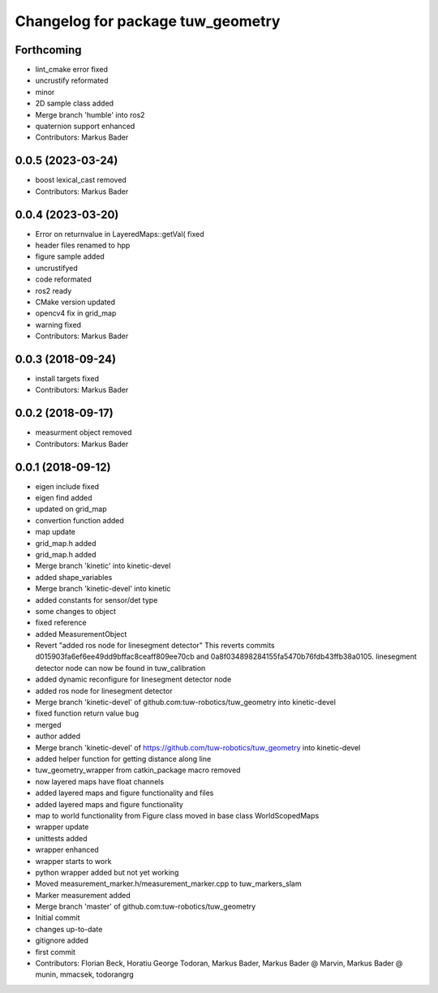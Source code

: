 ^^^^^^^^^^^^^^^^^^^^^^^^^^^^^^^^^^
Changelog for package tuw_geometry
^^^^^^^^^^^^^^^^^^^^^^^^^^^^^^^^^^

Forthcoming
-----------
* lint_cmake error fixed
* uncrustify reformated
* minor
* 2D sample class added
* Merge branch 'humble' into ros2
* quaternion support enhanced
* Contributors: Markus Bader

0.0.5 (2023-03-24)
------------------
* boost lexical_cast removed
* Contributors: Markus Bader

0.0.4 (2023-03-20)
------------------
* Error on returnvalue in LayeredMaps::getVal( fixed
* header files renamed to hpp
* figure sample added
* uncrustifyed
* code reformated
* ros2 ready
* CMake version updated
* opencv4 fix in grid_map
* warning fixed
* Contributors: Markus Bader

0.0.3 (2018-09-24)
------------------
* install targets fixed
* Contributors: Markus Bader

0.0.2 (2018-09-17)
------------------
* measurment object removed
* Contributors: Markus Bader

0.0.1 (2018-09-12)
------------------
* eigen include fixed
* eigen find added
* updated on grid_map
* convertion function added
* map update
* grid_map.h added
* grid_map.h added
* Merge branch 'kinetic' into kinetic-devel
* added shape_variables
* Merge branch 'kinetic-devel' into kinetic
* added constants for sensor/det type
* some changes to object
* fixed reference
* added MeasurementObject
* Revert "added ros node for linesegment detector"
  This reverts commits d015903fa6ef6ee49dd9bffac8ceaff809ee70cb
  and 0a8f034898284155fa5470b76fdb43ffb38a0105.
  linesegment detector node can now be found in tuw_calibration
* added dynamic reconfigure for linesegment detector node
* added ros node for linesegment detector
* Merge branch 'kinetic-devel' of github.com:tuw-robotics/tuw_geometry into kinetic-devel
* fixed function return value bug
* merged
* author added
* Merge branch 'kinetic-devel' of https://github.com/tuw-robotics/tuw_geometry into kinetic-devel
* added helper function for getting distance along line
* tuw_geometry_wrapper from catkin_package macro removed
* now layered maps have float channels
* added layered maps and figure functionality and files
* added layered maps and figure functionality
* map to world functionality from Figure class moved in base class WorldScopedMaps
* wrapper update
* unittests added
* wrapper enhanced
* wrapper starts to work
* python wrapper added but not yet working
* Moved measurement_marker.h/measurement_marker.cpp to tuw_markers_slam
* Marker measurement added
* Merge branch 'master' of github.com:tuw-robotics/tuw_geometry
* Initial commit
* changes up-to-date
* gitignore added
* first commit
* Contributors: Florian Beck, Horatiu George Todoran, Markus Bader, Markus Bader @ Marvin, Markus Bader @ munin, mmacsek, todorangrg
